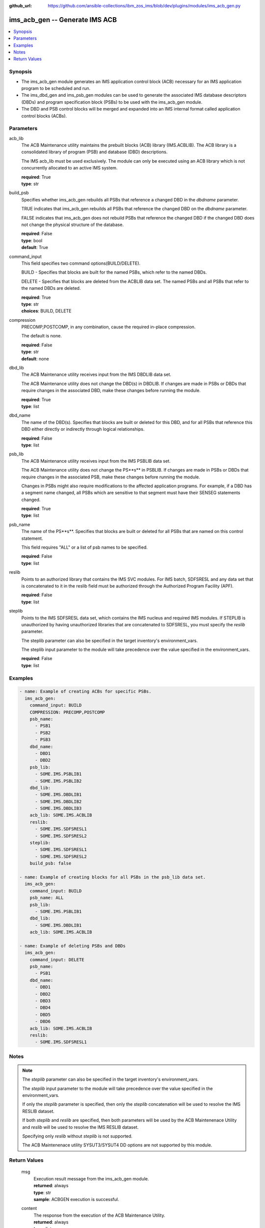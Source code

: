 
:github_url: https://github.com/ansible-collections/ibm_zos_ims/blob/dev/plugins/modules/ims_acb_gen.py

.. _ims_acb_gen_module:


ims_acb_gen -- Generate IMS ACB
===============================



.. contents::
   :local:
   :depth: 1


Synopsis
--------
- The ims_acb_gen module generates an IMS application control block (ACB) necessary for an IMS application program to be scheduled and run.
- The ims_dbd_gen and ims_psb_gen modules can be used to generate the associated IMS database descriptors (DBDs) and program specification block (PSBs) to be used with the ims_acb_gen module.
- The DBD and PSB control blocks will be merged and expanded into an IMS internal format called application control blocks (ACBs).





Parameters
----------


     
acb_lib
  The ACB Maintenance utility maintains the prebuilt blocks (ACB) library (IMS.ACBLIB). The ACB library is a consolidated library of program (PSB) and database (DBD) descriptions.

  The IMS acb_lib must be used exclusively. The module can only be executed using an ACB library which is not concurrently allocated to an active IMS system.


  | **required**: True
  | **type**: str


     
build_psb
  Specifies whether ims_acb_gen rebuilds all PSBs that reference a changed DBD in the *dbdname* parameter.

  TRUE indicates that ims_acb_gen rebuilds all PSBs that reference the changed DBD on the *dbdname* parameter.

  FALSE indicates that ims_acb_gen does not rebuild PSBs that reference the changed DBD if the changed DBD does not change the physical structure of the database.


  | **required**: False
  | **type**: bool
  | **default**: True


     
command_input
  This field specifies two command options(BUILD/DELETE).

  BUILD - Specifies that blocks are built for the named PSBs, which refer to the named DBDs.

  DELETE - Specifies that blocks are deleted from the ACBLIB data set. The named PSBs and all PSBs that refer to the named DBDs are deleted.


  | **required**: True
  | **type**: str
  | **choices**: BUILD, DELETE


     
compression
  PRECOMP,POSTCOMP, in any combination, cause the required in-place compression.

  The default is none.


  | **required**: False
  | **type**: str
  | **default**: none


     
dbd_lib
  The ACB Maintenance utility receives input from the IMS DBDLIB data set.

  The ACB Maintenance utility does not change the DBD(s) in DBDLIB. If changes are made in PSBs or DBDs that require changes in the associated DBD, make these changes before running the module.


  | **required**: True
  | **type**: list


     
dbd_name
  The name of the DBD(s). Specifies that blocks are built or deleted for this DBD, and for all PSBs that reference this DBD either directly or indirectly through logical relationships.


  | **required**: False
  | **type**: list


     
psb_lib
  The ACB Maintenance utility receives input from the IMS PSBLIB data set.

  The ACB Maintenance utility does not change the PS**s** in PSBLIB. If changes are made in PSBs or DBDs that require changes in the associated PSB, make these changes before running the module.

  Changes in PSBs might also require modifications to the affected application programs. For example, if a DBD has a segment name changed, all PSBs which are sensitive to that segment must have their SENSEG statements changed.


  | **required**: True
  | **type**: list


     
psb_name
  The name of the PS**s**. Specifies that blocks are built or deleted for all PSBs that are named on this control statement.

  This field requires "ALL" or a list of psb names to be specified.


  | **required**: False
  | **type**: list


     
reslib
  Points to an authorized library that contains the IMS SVC modules. For IMS batch, SDFSRESL and any data set that is concatenated to it in the reslib field must be authorized through the Authorized Program Facility (APF).


  | **required**: False
  | **type**: list


     
steplib
  Points to the IMS SDFSRESL data set, which contains the IMS nucleus and required IMS modules. If STEPLIB is unauthorized by having unauthorized libraries that are concatenated to SDFSRESL, you must specify the *reslib* parameter.

  The steplib parameter can also be specified in the target inventory's environment_vars.

  The steplib input parameter to the module will take precedence over the value specified in the environment_vars.


  | **required**: False
  | **type**: list




Examples
--------

.. code-block:: yaml+jinja

   
   - name: Example of creating ACBs for specific PSBs.
     ims_acb_gen:
       command_input: BUILD
       COMPRESSION: PRECOMP,POSTCOMP
       psb_name:
         - PSB1
         - PSB2
         - PSB3
       dbd_name:
         - DBD1
         - DBD2
       psb_lib:
         - SOME.IMS.PSBLIB1
         - SOME.IMS.PSBLIB2
       dbd_lib:
         - SOME.IMS.DBDLIB1
         - SOME.IMS.DBDLIB2
         - SOME.IMS.DBDLIB3
       acb_lib: SOME.IMS.ACBLIB
       reslib:
         - SOME.IMS.SDFSRESL1
         - SOME.IMS.SDFSRESL2
       steplib:
         - SOME.IMS.SDFSRESL1
         - SOME.IMS.SDFSRESL2
       build_psb: false

   - name: Example of creating blocks for all PSBs in the psb_lib data set.
     ims_acb_gen:
       command_input: BUILD
       psb_name: ALL
       psb_lib:
         - SOME.IMS.PSBLIB1
       dbd_lib:
         - SOME.IMS.DBDLIB1
       acb_lib: SOME.IMS.ACBLIB

   - name: Example of deleting PSBs and DBDs
     ims_acb_gen:
       command_input: DELETE
       psb_name:
         - PSB1
       dbd_name:
         - DBD1
         - DBD2
         - DBD3
         - DBD4
         - DBD5
         - DBD6
       acb_lib: SOME.IMS.ACBLIB
       reslib:
         - SOME.IMS.SDFSRESL1




Notes
-----

.. note::
   The *steplib* parameter can also be specified in the target inventory's environment_vars.

   The *steplib* input parameter to the module will take precedence over the value specified in the environment_vars.

   If only the *steplib* parameter is specified, then only the *steplib* concatenation will be used to resolve the IMS RESLIB dataset.

   If both *steplib* and *reslib* are specified, then both parameters will be used by the ACB Maintenenace Utility and *reslib* will be used to resolve the IMS RESLIB dataset.

   Specifying only *reslib* without *steplib* is not supported.

   The ACB Maintenenace utility SYSUT3/SYSUT4 DD options are not supported by this module.






Return Values
-------------


   
                              
       msg
        | Execution result message from the ims_acb_gen module.
      
        | **returned**: always
        | **type**: str
        | **sample**: ACBGEN execution is successful.

            
      
      
                              
       content
        | The response from the execution of the ACB Maintenance Utility.
      
        | **returned**: always
        | **type**: list
      
      
                              
       rc
        | The resulting return code from the ACB Maintenance Utility.
      
        | **returned**: always
        | **type**: str
        | **sample**: 0

            
      
      
                              
       changed
        | Indicates if any changes were made during module execution.
      
        | **returned**: always
        | **type**: bool
      
      
                              
       debug
        | additional messages returned from ZOAU.
      
        | **returned**: always
        | **type**: str
      
        
